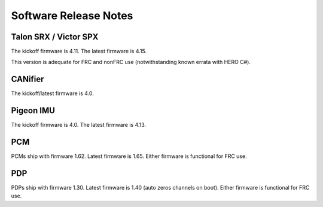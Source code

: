 Software Release Notes
======================

Talon SRX / Victor SPX
--------------------------------------------------------
The kickoff firmware is 4.11.
The latest firmware is 4.15.

This version is adequate for FRC and nonFRC use (notwithstanding known errata with HERO C#).


CANifier
--------------------------------------------------------
The kickoff/latest firmware is 4.0.

Pigeon IMU
--------------------------------------------------------
The kickoff firmware is 4.0.
The latest firmware is 4.13.


PCM
--------------------------------------------------------
PCMs ship with firmware 1.62.
Latest firmware is 1.65.
Either firmware is functional for FRC use.

PDP
--------------------------------------------------------
PDPs ship with firmware 1.30.
Latest firmware is 1.40 (auto zeros channels on boot).
Either firmware is functional for FRC use.

